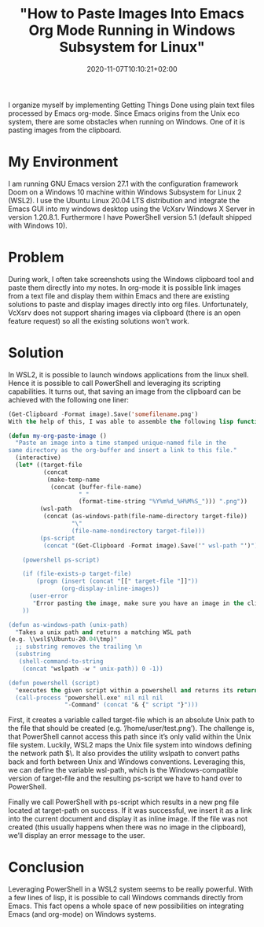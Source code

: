 #+TITLE: "How to Paste Images Into Emacs Org Mode Running in Windows Subsystem for Linux"
#+DATE: 2020-11-07T10:10:21+02:00
#+TAGS[]: emacs orgmode note-taking
#+DRAFT: false

I organize myself by implementing Getting Things Done using plain text
files processed by Emacs org-mode. Since Emacs origins from the Unix
eco system, there are some obstacles when running on Windows. One of
it is pasting images from the clipboard.

* My Environment
I am running GNU Emacs version 27.1 with the configuration framework
Doom on a Windows 10 machine within Windows Subsystem for Linux 2
(WSL2). I use the Ubuntu Linux 20.04 LTS distribution and integrate
the Emacs GUI into my windows desktop using the VcXsrv Windows X
Server in version 1.20.8.1. Furthermore I have PowerShell version 5.1
(default shipped with Windows 10).

* Problem
During work, I often take screenshots using the Windows clipboard tool
and paste them directly into my notes. In org-mode it is possible link
images from a text file and display them within Emacs and there are
existing solutions to paste and display images directly into org
files. Unfortunately, VcXsrv does not support sharing images via
clipboard (there is an open feature request) so all the existing
solutions won’t work.

* Solution
In WSL2, it is possible to launch windows applications from the linux
shell. Hence it is possible to call PowerShell and leveraging its
scripting capabilities. It turns out, that saving an image from the
clipboard can be achieved with the following one liner:

#+BEGIN_SRC emacs-lisp
(Get-Clipboard -Format image).Save('somefilename.png')
With the help of this, I was able to assemble the following lisp function to get the job done:

(defun my-org-paste-image ()
  "Paste an image into a time stamped unique-named file in the
same directory as the org-buffer and insert a link to this file."
  (interactive)
  (let* ((target-file
          (concat
           (make-temp-name
            (concat (buffer-file-name)
                    "_"
                    (format-time-string "%Y%m%d_%H%M%S_"))) ".png"))
         (wsl-path
          (concat (as-windows-path(file-name-directory target-file))
                  "\"
                  (file-name-nondirectory target-file)))
         (ps-script
          (concat "(Get-Clipboard -Format image).Save('" wsl-path "')")))

    (powershell ps-script)

    (if (file-exists-p target-file)
        (progn (insert (concat "[[" target-file "]]"))
               (org-display-inline-images))
      (user-error
       "Error pasting the image, make sure you have an image in the clipboard!"))
    ))

(defun as-windows-path (unix-path)
  "Takes a unix path and returns a matching WSL path
(e.g. \\wsl$\Ubuntu-20.04\tmp)"
  ;; substring removes the trailing \n
  (substring
   (shell-command-to-string
    (concat "wslpath -w " unix-path)) 0 -1))

(defun powershell (script)
  "executes the given script within a powershell and returns its return value"
  (call-process "powershell.exe" nil nil nil
                "-Command" (concat "& {" script "}")))

#+END_SRC

First, it creates a variable called target-file which is an absolute
Unix path to the file that should be created
(e.g. ’/home/user/test.png’). The challenge is, that PowerShell cannot
access this path since it’s only valid within the Unix file
system. Luckily, WSL2 maps the Unix file system into windows defining
the network path \wsl$\. It also provides the utility wslpath to
convert paths back and forth between Unix and Windows
conventions. Leveraging this, we can define the variable wsl-path,
which is the Windows-compatible version of target-file and the
resulting ps-script we have to hand over to PowerShell.

Finally we call PowerShell with ps-script which results in a new png
file located at target-path on success. If it was successful, we
insert it as a link into the current document and display it as inline
image. If the file was not created (this usually happens when there
was no image in the clipboard), we’ll display an error message to the
user.

* Conclusion
Leveraging PowerShell in a WSL2 system seems to be really
powerful. With a few lines of lisp, it is possible to call Windows
commands directly from Emacs. This fact opens a whole space of new
possibilities on integrating Emacs (and org-mode) on Windows systems.
